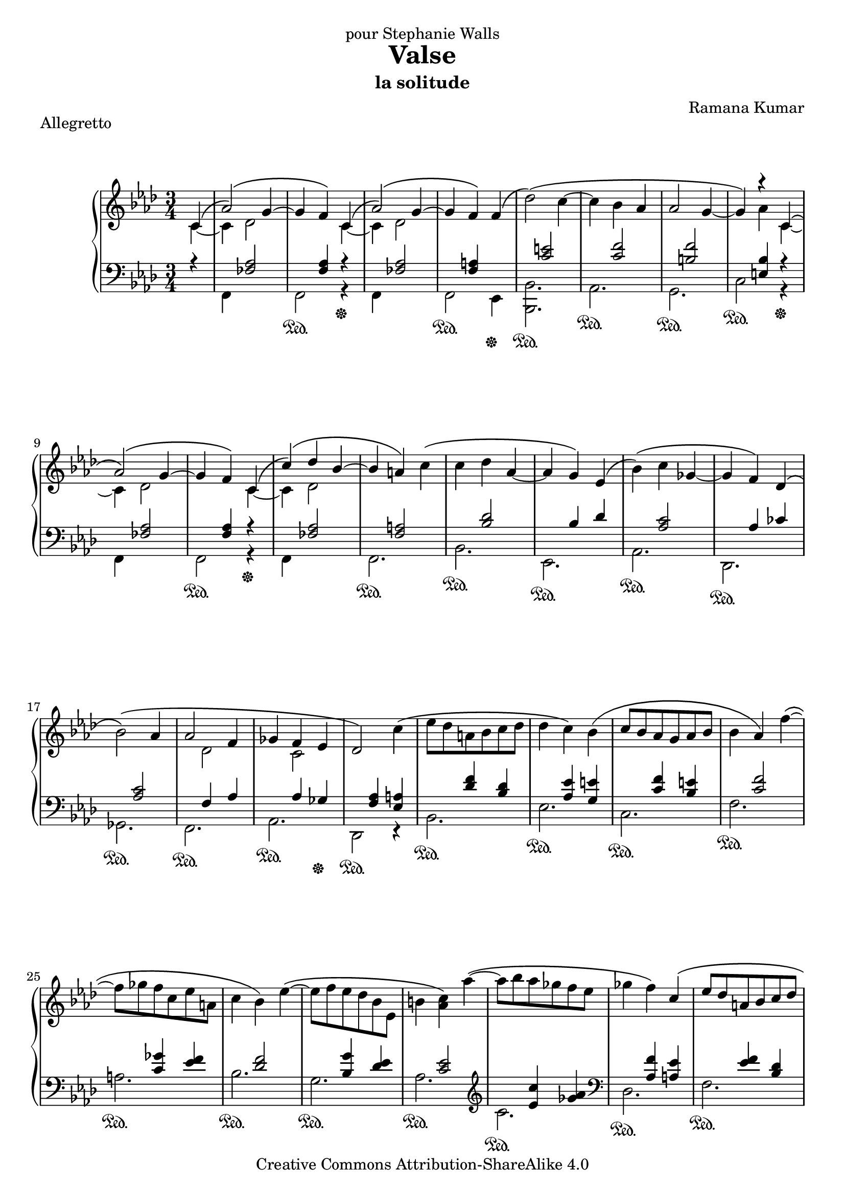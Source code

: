 \version "2.18.0"

\header {
  title = "Valse"
  subtitle = "la solitude"
  composer = "Ramana Kumar"
  date = "2002"
  piece = "Allegretto"
  dedication = "pour Stephanie Walls"
  copyright = "Creative Commons Attribution-ShareAlike 4.0"
}

\paper{
  ragged-last-bottom = ##f
}

\score {
  \context PianoStaff <<
    \context Staff = right <<
      \clef treble
      \key f \minor
      \time 3/4
      {
        \partial 4*1 << {\phrasingSlurUp c'4\(} \\ {c'4 ~} >> |
        << {aes'2\)\( g'4 ~} \\ {c'4 des'2} >> |
        << {g'4 f'\) c'4\(} \\ {s2 c'4 ~} >> |
        << {aes'2\)\( g'4 ~} \\ {c'4 des'2} >> |
        << {g'4 f'\)} \\ {s2} >> f'4\( |
        des''2\)\( c''4 ~ |
        c''4 bes' aes' |
        aes'2 g'4 ~ |
        g'4\) << {\phrasingSlurUp r4 c'4\(} \\ {aes' c' ~} >> |
        << {aes'2\)\( g'4 ~} \\ {c'4 des'2} >> |
        << {g'4 f'\) c'4\(} \\ {s2 c'4 ~} >> |
        << {c''4\)\( des'' bes' ~} \\ {c'4 des'2} >> |
        << {bes'4 a'\)} \\ {s2} >> c''4\( |
        c''4 des'' aes' ~ |
        aes' g'\) ees'\( |
        bes'4\)\( c'' ges' ~ |
        ges'4 f'\) des'\( |
        bes'2\)\( aes'4 |
        << {aes'2 f'4} \\ {s4 des'2} >> |
        ges'4 << {f'4 ees'} \\ {c'2} >> |
        des'2\) c''4\( |
        ees''8 des'' a' bes' c'' des'' |
        des''4 c''\) bes'\( |
        c''8 bes' aes' g' aes' bes' |
        bes'4 aes'\) f'' ~\( |
        f''8 ges'' f'' c'' ees'' a' |
        c''4 bes'\) ees'' ~\( |
        ees''8 f'' ees'' des'' bes' ees' |
        b'4 <aes' c''>\) aes'' ~\( |
        aes''8 bes'' aes'' ges'' f'' ees'' |
        ges''4 f''\) << {\phrasingSlurUp c''\(} \\ {s4} >> |
        << {ees''8 des'' a' bes' c'' des''} \\ {s2.} >> |
        << {c''2 bes'4\)\(} \\ {r4 e' c' ~} >> |
        << {aes'2\)\( g'4 ~} \\ {c'4 des'2 } >>|
        << {g'4 f'\) c'4\(} \\ {s2 c'4 ~} >> |
        << {aes'2\)\( g'4 ~} \\ {c'4 des'2} >> |
        << {g'4 f'\)} \\ {s2} >> f'4\( |
        des''2\)\( c''4 ~ |
        c''4 bes' aes' |
        aes'2 g'4 ~ |
        g'4\) << {r4 \phrasingSlurUp  c'4\(} \\ {aes' c' ~} >> |
        << {c''2\)\( f''4 ~} \\ {c'2 f'4 ~} >> |
        << {f''4 e'' bes''} \\ {f'4 e' bes'} >> |
        << {aes''2 ees''4 ~} \\ {aes'2 ees'4 ~} >> |
        << {ees''4 des'' aes''} \\ {ees'4 des' aes'} >> |
        << {g''2 bes'4(} \\ {g'2 s4} >> |
        << {des''4 c'' bes'} \\ {s2.} >> |
        << {c''2)\)\( f''4 ~\)\(} \\ {s2.} >> |
        << {f''4. ees''4 des''8} \\ {r2 g'4 ~} >> |
        << {c''2 bes'4 ~} \\ {g'4 f'( e')} >> |
        << {bes'4 aes'\) c'\(} \\ {e'4( f') c' ~} >> |
        << {aes'2\)\( g'4 ~} \\ {c'4 des'2} >> |
        << {g'4 f'\) c'4\(} \\ {s2 c'4 ~} >> |
        << {c''4\)\( des'' bes' ~} \\ {c'4 des'2} >>|
        << {bes'4 a'\) c''\(} \\ {s2.} >> |
        << {c''4 des'' f'' ~} \\ {\phrasingSlurDown f'2\( aes'4} >> |
        << {f''4 ees'' des''\)} \\ {g'2 bes'4\)} >> |
        << {des''4\( c'' ees'' ~} \\ {ees'2\( ges'4} >> |
        << {ees''4 des''4 ces''\)\(} \\ {f'2 aes'4\)}  >> |
        << {bes'2\)\( bes'4} \\ {f'2.} >> |
        << {aes'2 des''4} \\ {s2.} >> |
        << {aes'4 ges'8. f'16 ges'8. aes'16} \\ {s2.} >> |
        << {ges'4 f' ees'8( des')\)\(} \\ {s2.} >> |
        << {bes'2 aes'4} \\ {s2.} >> |
        << {\override DynamicLineSpanner.padding = #2 aes'4\< des''4 f''} \\ {s4 des'2} >> |
        << {c''4\!\> f'4( e')} \\ {s4 c' s} >> |
        << {e'4( f')\!\) \bar "|."} \\ {s2} >>
      }
    >>
    \context Staff = left <<
      \clef bass
      \key f \minor
      \time 3/4
      << {
        \partial 4*1 r4 |
        s4 <fes aes>2 |
        s4 <f aes> r\sustainOff |
        s4 <fes aes>2 |
        s4 <f a> s\sustainOff |
        s4 <c' e'>2 |
        s4 <c' f'>2 |
        s4 <b f'>2 |
        s4 <e bes> r\sustainOff |
        s4 <fes aes>2 |
        s4 <f aes> r\sustainOff |
        s4 <fes aes>2 |
        s4 <f a>2 |
        s4 <bes des'>2 |
        s4 bes des' |
        s4 <aes c'>2 |
        s4 aes ces' |
        s4 <aes c'>2 |
        s4 f aes |
        s4 aes ges\sustainOff |
        s4 <f aes> <ees a> |
        s4 <des' f'> <bes des'> |
        s4 <aes ees'> <g e'> |
        s4 <c' f'> <bes e'> |
        s4 <c' f'>2 |
        s4 <c' ges'> <ees' f'> |
        s4 <des' f'>2 |
        s4 <bes g'> <des' ees'> |
        s4 <c' ees'>2 |
        \clef treble s4 <ees' c''> <ges' aes'> |
        \clef bass s4 <aes f'> <a ees'> |
        s4 <ees' f'> <bes des'> |
        s4 <c bes> r |
        s4 <fes aes>2 |
        s4 <f aes> r\sustainOff |
        s4 <fes aes>2 |
        s4 <f a> s\sustainOff |
        s4 <c' e'>2 |
        s4 <c' f'>2 |
        s4 <b f'>2 |
        s4 <e bes> r\sustainOff |
        s4 <f aes>2 |
        s4 <bes c'> <bes c'> |
        s4 <c' f'>2 |
        s4 <bes f'> <bes des' f'> |
        s4 <des' ees'> <des' ees'> |
        s4 <f ees'> <g des'> |
        s4 <c' f'> <c' f'> |
        s4 <des' f'> <des' f'> |
        s4 c' bes |
        s4 <aes c'>2 |
        s4 <fes aes>2 |
        s4 <f aes> r\sustainOff |
        s4 <fes aes>2 |
        s4 <f a> s\sustainOff |
        s4 <bes des'> <bes des'> |
        s4 bes des' |
        s4 <aes c'> <ges c'> |
        s4 aes ces' |
        s4 <c' ees'>2 |
        s4 <f des'>2 |
        s4 <aes c'> <c' ees'> |
        s4 aes ces' |
        s4 <c' ees'>2 |
        s4 bes aes |
        s4 aes c
        s4 <aes c'> \bar "|."
      } \\
      {
        \partial 4*1 s4 |
        f,4 s2 |
        f,2\sustainOn r4 |
        f,4 s2 |
        f,2\sustainOn ees,4 |
        <bes,, bes,>2.\sustainOn |
        aes,2.\sustainOn |
        g,2.\sustainOn |
        c2\sustainOn r4 |
        f,4 s2 |
        f,2\sustainOn r4 |
        f,4 s2 |
        f,2.\sustainOn |
        bes,2.\sustainOn |
        ees,2.\sustainOn |
        aes,2.\sustainOn |
        des,2.\sustainOn |
        ges,2.\sustainOn |
        f,2.\sustainOn |
        aes,2.\sustainOn |
        des,2\sustainOn r4 |
        bes,2.\sustainOn |
        ees2.\sustainOn |
        c2.\sustainOn |
        f2.\sustainOn |
        a2.\sustainOn |
        bes2.\sustainOn |
        g2.\sustainOn |
        aes2.\sustainOn |
        c'2.\sustainOn |
        des2.\sustainOn |
        f2.\sustainOn |
        e4 s2 |
        f,4 s2 |
        f,2\sustainOn r4 |
        f,4 s2 |
        f,2\sustainOn ees,4 |
        <bes,, bes,>2.\sustainOn |
        aes,2.\sustainOn |
        g,2.\sustainOn |
        c2\sustainOn r4 |
        f,2.\sustainOn |
        g,2.\sustainOn |
        aes,2.\sustainOn |
        bes,2.\sustainOn |
        ees,2.\sustainOn |
        ees2.\sustainOn |
        <aes, aes>2.\sustainOn |
        bes,2.\sustainOn |
        c2.\sustainOn |
        f2.\sustainOn |
        f,4 s2 |
        f,2\sustainOn r4 |
        f,4 s2 |
        f,2\sustainOn ees,4 |
        <bes,, bes,>2.\sustainOn |
        ees,2.\sustainOn |
        aes,2.\sustainOn |
        des,2.\sustainOn |
        ges,2.\sustainOn |
        f,2.\sustainOn |
        aes,2.\sustainOn |
        des,4 s2 |
        ges,2.\sustainOn
        f,2.\sustainOn |
        aes,2 s4
        f2\sustainOn \bar "|."
      } >>
    >>
  >>
}
